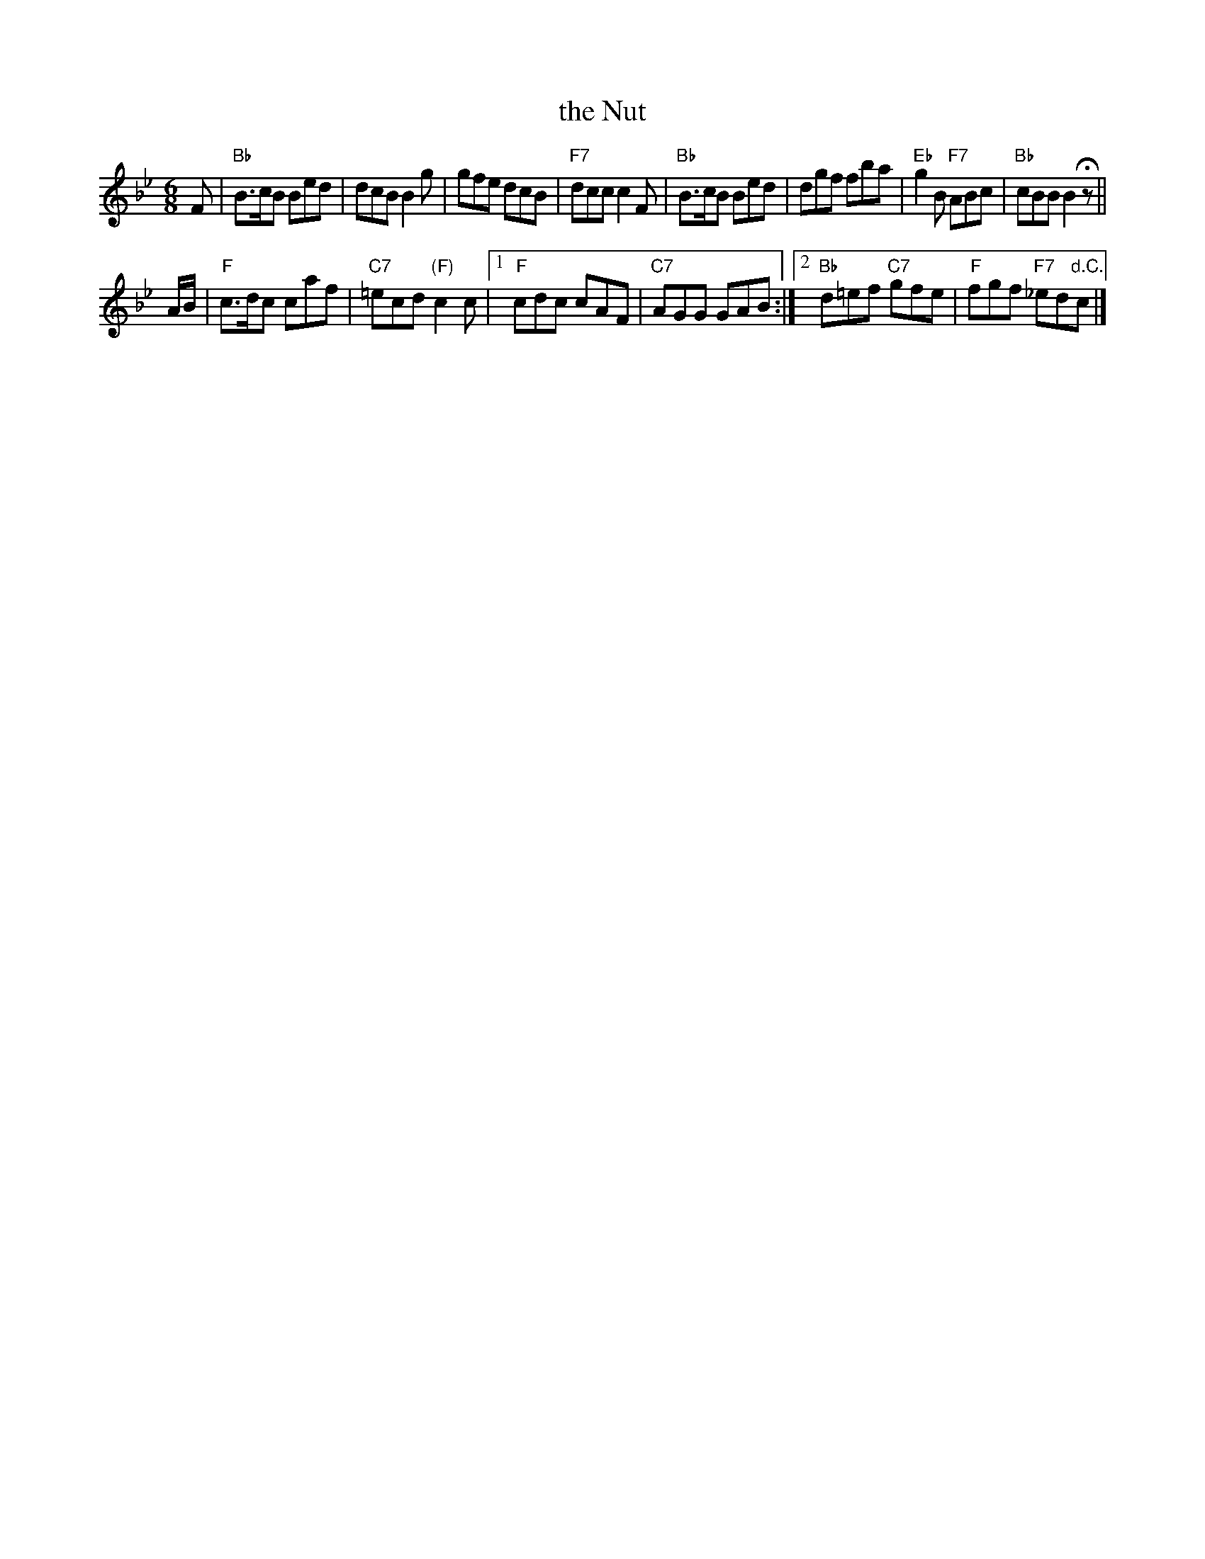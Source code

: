 X:1
T: the Nut
R: jig
B: RSCDS 1-4(a)
Z: 1997 by John Chambers <jc:trillian.mit.edu>
M: 6/8
L: 1/8
%
K: Bb
F | "Bb"B>cB Bed | dcB B2g | gfe dcB | "F7"dcc c2F | "Bb"B>cB Bed | dgf fba | "Eb"g2B "F7"ABc | "Bb"cBB B2Hz ||
A/B/ | "F"c>dc caf | "C7"=ecd "(F)"c2c |1 "F"cdc cAF | "C7"AGG GAB :|2 "Bb"d=ef "C7"gfe | "F"fgf "F7"_ed"d.C."c |]
